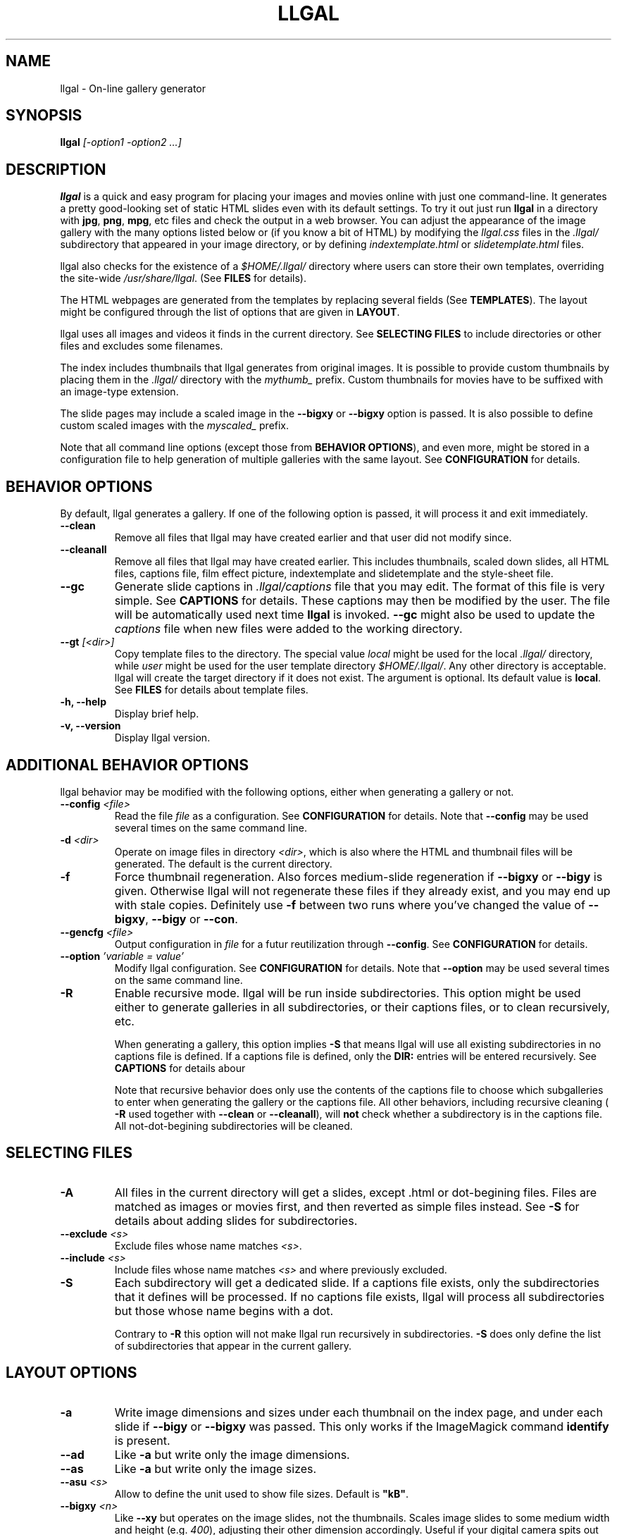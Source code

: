 .\" Process this file with
.\" groff -man -Tascii foo.1
.\"
.TH LLGAL 1 "DECEMBER 2005"

.SH NAME
llgal \- On-line gallery generator


.SH SYNOPSIS
.B llgal
.I [-option1 -option2 ...]


.SH DESCRIPTION
.B llgal
is a quick and easy program for placing your images and movies online with
just one command-line. It generates a pretty good-looking set of static HTML
slides even with its default settings.  To try it out just run
.B llgal
in a directory with
.BR "jpg" ", " "png" ", " "mpg" ", etc"
files and check the output in a web browser.  You can adjust the
appearance of the image gallery with the many options listed below or
(if you know a bit of HTML) by modifying the
.I llgal.css
files in the
.I .llgal/
subdirectory that appeared in your image directory, or
by defining
.IR "indextemplate.html" " or " "slidetemplate.html" " files."

llgal also checks for the existence of a
.I $HOME/.llgal/
directory where users can store their own templates, overriding the
site-wide
.IR "/usr/share/llgal" "."
(See
.B FILES
for details).

The HTML webpages are generated from the templates by replacing
several fields
(See
.BR TEMPLATES ).
The layout might be configured through the list of options
that are given in
.BR "LAYOUT" "."

llgal uses all images and videos it finds in the current directory.
See
.B SELECTING FILES
to include directories or other files and excludes some filenames.

The index includes thumbnails that llgal generates from original
images.
It is possible to provide custom thumbnails by placing them in the
.I .llgal/
directory with the
.I mythumb_
prefix.
Custom thumbnails for movies have to be suffixed with an image-type
extension.

The slide pages may include a scaled image in the
.B --bigxy
or
.B --bigxy
option is passed.
It is also possible to define custom scaled images with the
.I myscaled_
prefix.

Note that all command line options (except those from
.BR "BEHAVIOR OPTIONS" ),
and even more, might be stored in a configuration file
to help generation of multiple galleries with the same
layout.
See
.B CONFIGURATION
for details.


.SH BEHAVIOR OPTIONS

By default, llgal generates a gallery.
If one of the following option is passed,
it will process it and exit immediately.

.TP
.B --clean
Remove all files that llgal may have created earlier and that user did
not modify since.

.TP
.B --cleanall
Remove all files that llgal may have created earlier. This includes
thumbnails, scaled down slides, all HTML files, captions file, film
effect picture, indextemplate and slidetemplate and the style-sheet
file.

.TP
.B --gc
Generate slide captions in
.I .llgal/captions
file that you may edit.  The format of this file is very simple.
.RB "See " CAPTIONS " for details."
These captions may then be modified by the user.
The file will be automatically used next time
.B llgal
is invoked.
.B --gc
might also be used to update the
.I captions
file when new files were added to the working directory.

.TP
.BI --gt " [<dir>]"
Copy template files to the directory.
The special value
.I local
might be used for the local
.I .llgal/
directory, while
.I user
might be used for the user
template directory
.IR $HOME/.llgal/ .
Any other directory is acceptable.
llgal will create the target directory if it does not exist.
The argument is optional.
Its default value is
.BR local .
See
.B FILES
for details about template files.

.TP
.B -h, --help
Display brief help.

.TP
.B -v, --version
Display llgal version.


.SH ADDITIONAL BEHAVIOR OPTIONS

llgal behavior may be modified with the following options,
either when generating a gallery or not.

.TP
.BI --config " <file>"
Read the file
.I file
as a configuration.
See
.B CONFIGURATION
for details.
Note that
.B --config
may be used several times on the same command line.

.TP
.BI -d " <dir>"
Operate on image files in directory
.IR <dir> ,
which is also where the HTML and thumbnail files will be generated.
The default is the current directory.

.TP
.B -f
Force thumbnail regeneration.  Also forces medium-slide regeneration if
.BR --bigxy " or " --bigy
is given.  Otherwise llgal will not regenerate these files if they
already exist, and you may end up with stale copies.  Definitely use
.B -f
between two runs where you've changed the value of
.BR --bigxy ", " --bigy " or " --con "."

.TP
.BI --gencfg " <file>"
Output configuration in
.I file
for a futur reutilization through
.BR --config "."
See
.B CONFIGURATION
for details.

.TP
.BI --option " 'variable = value'"
Modify llgal configuration.
See
.B CONFIGURATION
for details.
Note that
.B --option
may be used several times on the same command line.

.TP
.B -R
Enable recursive mode.
llgal will be run inside subdirectories.
This option might be used either to generate galleries
in all subdirectories, or their captions files, or to
clean recursively, etc.

When generating a gallery, this option implies
.B -S
that means llgal will use all existing subdirectories in no captions
file is defined.
If a captions file is defined, only the
.B DIR:
entries will be entered recursively.
See
.B CAPTIONS
for details abour

Note that recursive behavior does only use the contents
of the captions file to choose which subgalleries to
enter when generating the gallery or the captions file.
All other behaviors, including recursive cleaning (
.B -R
used together with
.B --clean
or
.BR --cleanall ),
will
.B not
check whether a subdirectory is in the captions file.
All not-dot-begining subdirectories will be cleaned.


.SH SELECTING FILES

.TP
.B -A
All files in the current directory will get a slides,
except .html or dot-begining files.
Files are matched as images or movies first, and then
reverted as simple files instead.
See
.B -S
for details about adding slides for subdirectories.

.TP
.BI --exclude " <s>"
Exclude files whose name matches
.IR <s> .

.TP
.BI --include " <s>"
Include files whose name matches
.I <s>
and where previously excluded.

.TP
.B -S
Each subdirectory will get a dedicated slide.
If a captions file exists, only the subdirectories that
it defines will be processed.
If no captions file exists, llgal will process all subdirectories but
those whose name begins with a dot.

Contrary to
.B -R
this option will not make llgal run recursively in subdirectories.
.B -S
does only define the list of subdirectories that appear
in the current gallery.


.SH LAYOUT OPTIONS

.TP
.B -a
Write image dimensions and sizes under each thumbnail on the index page,
and under each slide if
.BR --bigy " or " --bigxy
was passed.
This only works if the ImageMagick command
.B identify
is present.

.TP
.B --ad
Like
.B -a
but write only the image dimensions.

.TP
.B --as
Like
.B -a
but write only the image sizes.

.TP
.BI --asu " <s>"
Allow to define the unit used to show file sizes.
Default is \fB"kB"\fR.

.TP
.BI --bigxy " <n>"
Like
.B --xy
but operates on the image slides, not the thumbnails.  Scales image
slides to some medium width and height (e.g.
.IR 400 ),
adjusting their other dimension accordingly.  Useful if your digital
camera spits out large images, like 1600x1200.  The originals aren't
affected, but scaled copies of your images are generated
and thumbnails link to these copies.  Clicking on the scaled
copies in the HTML slides lets users see the full unscaled images.
You must use
.B -f
between two consecutive runs when you've changed the value of
.BR --bigxy .

.TP
.BI --bigy " <n>"
Like
.B -y
but operates on the image slides, not the thumbnails.  Scales image
slides to some medium height (e.g.
.IR 400 "),"
adjusting their width accordingly.  Useful if your digital camera
spits out large images, like 1600x1200.  The originals aren't affected,
but scaled copies of your images are generated
and thumbnails link to these copies.  Clicking on the scaled
copies in the HTML slides lets users see the full unscaled images.
You must use
.B -f
between two consecutive runs when you've changed the value of
.BR "--bigy" .

.TP
.BI --cc " [<s>]"
Generates
.I captions
from image comment tag.
If no argument is given, llgal first tries the standard comment (for
instance JFIF or GIF), and then tries Exif comments if the previous
one is empty.

An argument such as
.I std
or
.I exif
might be added to force the use of only standard comment
or only Exif comment.

An argument such as
.I exif,std
will make llgal try Exif comment first.

An argument such as
.I std+exif
will use the combination of standard and Exif comments.

Passing
.B --cc
without argument is thus equivalent to passing
.B --cc
.IR std,exif .

.TP
.B --cf
Generates
.I captions
from file names (strips suffix).

.TP
.B --ct
Add image timestamp tag to the generated captions.

.TP
.BI --ctf " strftime_format"
Change timestamp in captions using a
.B strftime
format.

.TP
.BI --codeset " codeset"
Change the encoding in the header of the generated HTML pages.
By default, the encoding is got from the locale configuration.
.TP
.BI --con " options"
Command line options to pass on to
.B convert
internally (see its man page).  This affects all thumbnails
and, if
.BR --bigxy " or " --bigy
is given, the medium-size slides too.  You can set the
.B -quality
or go crazy with
.BR -negate ", " -noise ", etc."
(the last two only work with
.BR convert " if " ImageMagick " is installed)."
.B --con
may be used several times on the same command line.

.TP
.BI -i " <file>"
Name of the main thumbnail index file.  The default is
.BR index ,
as desirable for most web servers.
The default extension is
.B html
and might be changed with
.B --php
or the
.I www_extension
configuration option.

.TP
.B -k
Use the image captions for the HTML slide titles.
The default behavior is to use the image names.

.TP
.B -L
Do not create slides and thumbnails for links (including video, file and url),
but list them after the main gallery index.
Might be used when the directory only contains subgalleries and thus does
not need any slide or thumbnail.

.TP
.BI --lang " locale"
Change the locale used to translate the text that is automatically
generated in the HTML pages.
Note that the
.B LANGUAGE
environment variable might prevent this option from working if set.

.TP
.B --li
Replace link labels in slides (usually
.BR Index ", " Prev " and " Next )
with images (usually
.IR index.png ", " prev.png " and " next.png ).

.TP
.B --lt
Replace link labels in slides (usually
.BR Prev " and " Next )
with a thumbnail to preview previous/next slide.
If passed together with
.BR --li ,
thumbnail preview is used for links to previous/next slide
while the image is for the link to the index is kept.

.TP
.B -n
Use the image file names for the HTML slide files.  Otherwise
the default behavior is to simply name your slides
.IR 1.html ", " 2.html ", "
and so on.

.TP
.B --nc
Omit the image count from the captions.

.TP
.BI --next-gal " <url>"
Add links to the previous gallery located by
.IR <url> .
This option is used internally for recursive galleries, and
thus not documented in
.BR --help .

.TP
.BI -p " <n>"
The cellpadding value of the thumbnail index tables.
The default is
.BR 3 .

.TP
.B --php
Change the default extension of generated webpages from
.I html
to
.IR php .
Note that template names are not modified and keep their
.I html
extension even if they contain some PHP code.
Note that llgal will only remove existing webpages corresponding to
this extension when generating a new gallery or cleaning.

.TP
.B --parent-gal
Add links to the parent directory.
This option is used internally for recursive galleries, and
thus not documented in
.BR --help .
These links are stored as a header and a footer for the index.
The text in the links might be changed through the
.B parent_gallery_link_text
configuration option.

.TP
.BI --prev-gal " <url>"
Add links to the previous gallery located by
.IR <url> .
This option is used internally for recursive galleries, and
thus not documented in
.BR --help .

.TP
.B -r
Omit the film effect altogether.  For a simpler look you
can also set the thumbnail background to be the same as the main
index page background with the tile background-color option in the
.IR llgal.css " file."

.TP
.B --Rl
Add links between subgalleries.

.TP
.B -s
For the simplest setup, omit all HTML slides.  Clicking the thumbnails on
the main page will just take users to the plain image files.

.TP
.BI --sort " [rev]<name|iname|size|time|none>"
Change sort criteria when scanning files in the working directory.
Default is \fB"name"\fR.
Setting to the empty string means
.BR none .
.BR iname " is case insensitive sort by names."
.BR date " means " time .
.BR rev " might be added for reverse sort."

.TP
.BI -t " <n>"
Height (in pixels) of the tiled image used to simulate the top
and bottom film effect on the thumbnail index page.  This
is
.B 21
for the default
.I tile.png
image used, but you should set it otherwise if you replace that
file with your own design.

.TP
.BI --templates " <dir>"
Add a directory to the list of template locations.

.TP
.BI --title " <s>"
Substitutes the string
.I <s>
for
.B <!--TITLE-->
in the index.
The default is
.BR "Index of Pictures" .

.TP
.B -u
Write image captions under each thumbnail on the index page.
If you have a
.I captions
file, then the captions are read from there.

.TP
.BI --uc " <url>"
Assume the CSS file is available on
.I <url>
and thus do not use a local one.
If ending with a slash, the CSS filename will be appended.

.TP
.BI --ui " <url>"
Assume that the filmtile image and index/prev/next slide link images
are available on
.I <url>
and thus do not use local ones.
Their filename will be appended to the given location.
Each image location may be also changed independently
(See
.B CONFIGURATION
for the list of configuration options).

.TP
.BI -w " <n>"
Set the thumbnail rows to be
.I <n>
images wide in the main index file.
Default is
.BR 5 .

.TP
.B --www
Make all generated files world-readable.

.TP
.BI --wx " <n>"
Set the thumbnail rows to be
.I <n>
pixels wide at maximum. The number of thumbnails per row, given in
.B -w
is reduced if necessary. Default is to honor
.B -w
without regard to the resulting row width.

.TP
.BI --xy " <n>"
Scale thumbnails to
.I <n>
pixels along their longest dimension.

.TP
.BI -y " <n>"
Scale all thumbnails to the same height of
.IR <n> " pixels."
The default is
.BR 75 .


.SH CAPTIONS
When called with
.B --gc
llgal generates (or updates if already existing) the
.I captions
file in the
.I .llgal/
subdirectory.

When
.B --gc
is not passed, if the
.I captions
file exists, llgal will automatically use it to generate slide
captions in the gallery.
If
.I captions
does not exist, llgal generates captions on the fly and use them in
the gallery.

Generating the
.I captions
file with
.B --gc
before actually using it makes it possible to modify them
(especially to add comments)
or change the order of the slides in the gallery

.B IMG: <filename> ---- <caption>
.RS
defines an image (when omitted,
.B IMG:
is the default type).
.RE
.B MVI: <filename> ---- <linktext> ---- <caption>
.RS
defines a movie.
.RE
.B TXT: <text in slide> ---- <caption>
.RS
defines a text slide.
.RE
.B LNK: <url> ---- <linktext> ---- <caption>
.RS
defines a link slide.
.RE
.B FIL: <url> ---- <linktext> ---- <caption>
.RS
defines a link to another file (typically neither an image nor a movie)
.RE
.B DIR: <dir> ---- <linktext> ---- <caption>
.RS
defines a subdirectory slide.
.RE
.B TITLE: <title>
.RS
defines the title of the gallery.
.RE
.B INDEXHEAD: <one header>
.RS
defines a header (multiple ones are possible).
.RE
.B INDEXFOOT: <one footer>
.RS
defines a footer (multiple ones are possible).
.RE
.B PARENT: <linktext>
.RS
defines the label of the link to the parent gallery.
.RE
.B PREV: <linktext> ---- <url>
.RS
defines the label of the link to the previous gallery located by
.IR <url> .
.RE
.B NEXT: <linktext> ---- <url>
.RS
defines the label of the link to the next gallery located by
.IR <url> .
.RE

.TP
Note that you can use whatever HTML syntax in the captions.
.RE
Line begining with a
.RI #
are ignored.

When generating a captions file, the
.I captions.header
file is inserted at the top of the file to detail
the syntax.


.SH CONFIGURATION

Before parsing command line options, llgal reads several configuration
files. It starts with
.I /etc/llgal/llgalrc
then reads
.I $HOME/.llgal/llgalrc
and finally the
.I .llgal/llgalrc
file in the gallery directory.

Additional configuration files may also be defined with the
.B --config
option.
These will be parsed during command-line parsing, when
.B --config
is met.

All these files may change llgal configuration in the same way command
line options do, and even more.
All following options may also be used on the command line through
.B --option
.IR "'variable = value'" .

See also
.I /etc/llgal/llgalrc
for details about these options and their default values.

.B Names of generic llgal files:

.I captions_header_filename = \fI"filename"
.RS
Name of the captions header file that is inserted at the begining of
generated captions files.
Default is
.BR captions.header .
.RE
.I css_filename = \fI"filename"
.RS
Name of the CSS file.
Default is \fBllgal.css\fR.
.RE
.I filmtile_filename = \fI"filename"
.RS
Name of the film tile image.
Default is \fBtile.png\fR.
Note that it must match the one that is used in the CSS file.
.RE
.I index_link_image_filename = \fI"filename"
.RS
Change image name for link to the index.
Default is \fBindex.png\fR.
.RE
.I next_slide_link_image_filename = \fI"filename"
.RS
Change image name for link to the next slide.
Default is \fBnext.png\fR.
.RE
.I previous_slide_link_image_filename = \fI"filename"
.RS
Change image name for link to the previous slide.
Default is \fBprev.png\fR.
.RE
.I indextemplate_filename = \fI"filename"
.RS
Name of the HTML index template.
Default is \fBindextemplate.html\fR.
.RE
.I slidetemplate_filename = \fI"filename"
.RS
Name of the HTML slide template.
Default is \fBslidetemplate.html\fR.
.RE

.B Location of llgal files if available on the web

.I css_location = \fI"url"
.RS
The location of the CSS on the web instead of a local one.
If ending with a slash,
.I css_filename
will be appended.
.RE
.I filmtile_location = \fI"url"
.RS
The location of the filmtile image on the web instead of a local one.
If ending with a slash,
.I filmtile_filename
will be appended.
.RE
.I index_link_image_location = \fI"url"
.RS
The location of the index link image on the web instead of a local one.
If ending with a slash,
.I index_link_image_filename
will be appended.
.RE
.I prev_slide_link_image_location = \fI"url"
.RS
The location of the prev slide link image on the web instead of a local one.
If ending with a slash,
.I prev_slide_link_image_filename
will be appended.
.RE
.I next_slide_link_image_location = \fI"url"
.RS
The location of the next slide link image on the web instead of a local one.
If ending with a slash,
.I next_slide_link_image_filename
will be appended.
.RE

.B Location and name of generated files:

.I local_llgal_dir = \fI"subdirectory name"
.RS
The name of the subdirectory where llgal generated files will be
stored.
This option is only available in system- and user-wide configuration
files.
Default is
.BR .llgal/ .
.RE
.I index_filename = \fI"filename"
.RS
Name of the generated index file
.RI [ "-i <s>" ].
Default is
.BR index .
.RE
.I slide_filenameprefix = \fI"filename prefix"
.RS
Prefix of generated HTML slide filenames.
Default is \fB""\fR.
.RE
.I slide_filenameprefix_nofile = \fI"filename prefix"
.RS
Prefix of slide filenames when generated from filename
while there's no file associated (text, link, ...).
Default is \fB"NOFILE"\fR.
.RE
.I scaled_image_filenameprefix = \fI"filename prefix"
.RS
Prefix used to determine slide-image filenames from original images
(in case of
.BR --bigxy " or " --bigy ).
Default is \fB"scaled_"\fR.
.RE
.I thumbnail_image_filenameprefix = \fI"filename prefix"
.RS
Prefix used to determine thumbnail filenames from original images.
Default is \fB"thumb_"\fR.
.RE
.I captions_filename = \fI"filename"
.RS
Name of the caption file that will be generated when llgal is called
with
.BR --gc ,
or will be automatically used if it exists to generate slide captions.
Default is \fB"captions\fR.
.RE
.I user_scaled_image_filenameprefix = \fI"filename prefix"
.RS
Additional prefix of user-provided scaled images.
Default is \fBmy\fR.
.RE
.I user_thumbnail_image_filenameprefix = \fI"filename prefix"
.RS
Additional prefix of user-provided thumbnails.
Default is \fBmy\fR.
.RE

.B Index:

.I index_cellpadding = <pixels>
.RS
Cellpadding in the index table
.RB [ "-p <n>" ].
Default is
.BR 3 .
.RE
.I list_links = <0/1>
.RS
List links after the main gallery thumbnail index
.RB [ -L ].
Default is
.BR 0 " (" disabled ).
.RE
.I pixels_per_row = <pixels>
.RS
Pixels per row of thumbnails in index
.RB [ "-wx <n>" ].
Default is
.BR 0 " (" unlimited ).
.RE
.I thumbnails_per_row = <pixels>
.RS
Thumbnails per row in index
.RB [ "-w <n>" ].
Default is
.BR 5 .
.RE
.I thumbnail_height_max = <pixels>
.RS
Maximal height of thumbnails
.RB [ "-y <n>" ].
Default is
.BR 75 .
.RE
.I thumbnail_width_max = <pixels>
.RS
Maximal width of thumbnails
.RB [ "--xy <n> "].
Default is
.BR 0 " (" unlimited ).
.RE
.I show_caption_under_thumbnails = <0/1>
.RS
Write captions under thumbnails
.RB [ -u ].
Default is
.BR 0 " (" disabled ).
.RE
.I show_no_film_effect = <0/1>
.RS
Omit film effect
.RB [ -r ].
Default is
.BR 1 " (" enabled ).
.RE
.I filmtile_height = <pixels>
.RS
Film tile height [-t <n>].
Default is
.BR 21 .
.RE

.B Slides:

.I make_no_slides = <0/1>
.RS
Make no slides
.RB [ -s ].
Default is
.BR 0 " (" "make slides" ).
.RE
.I make_slide_filename_from_filename = <0/1>
.RS
Use filenames as slide filenames
.RB [ -n ].
Default is
.BR 0 " (" disabled ).
.RE
.I make_slide_filename_from_extension = <0/1>
.RS
Also use extension in slide filename when generated from filename.
Default is
.BR 0 " (" disabled ).
.RE
.I slide_width_max = <pixels>
.RS
Maximal width of slides
.RB [ "--bigy <n>" ].
Default is
.BR 0 " (" unlimited ).
.RE
.I slide_height_max = <pixels>
.RS
Maximal height of slides
.RB [ "--bigxy <n>" ", " "--bigy <n>" ].
Default is
.BR 0 " (" unlimited ).
.RE
.I text_slide_width = <pixels>
.RS
Default width of text slides.
Default is
.BR 400 .
.RE
.I text_slide_height = <pixels>
.RS
Default height of text slides.
Default is
.BR 300 .
.RE
.I index_link_image = <0/1>
.RS
Use an image instead of a text label for the link to the index
.RB [ --li ].
Default is
.BR 0 " (" disabled ).
.RE
.I prev_slide_link_image = <0/1>
.RS
Use an image instead of a text label for the link to the previous
slide
.RB [ --li ].
Default is
.BR 0 " (" disabled ).
.RE
.I next_slide_link_image = <0/1>
.RS
Use an image instead of a text label for the link to the next slide
.RB [ --li ].
Default is
.BR 0 " (" disabled ).
.RE
.I prev_slide_link_preview = <0/1>
.RS
Use a thumbnail preview instead of a text label for the link to the
previous slide
.RB [ --lt ].
Default is
.BR 0 " (" disabled ).
.RE
.I next_slide_link_preview = <0/1>
.RS
Use a thumbnail preview instead of a text label for the link to the
next slide
.RB [ --lt ].
Default is
.BR 0 " (" disabled ).
.RE
.I make_slide_title_from_caption = <0/1>
.RS
Generate slide titles from captions
.RB [ -k ].
Default is
.BR 0 " (" disabled ).
.RE

.B Captions:

.I captions_removal_line = \fI"string"
.RS
This line will be added to the caption file llgal will generate when
called with
.BR --gc .
If the user doesn't want igal to remove this caption file when called
with
.BR --clean ,
he just needs to remove this line from the file.
Default is \fB"REMOVE THIS LINE IF LLGAL SHOULD NOT REMOVE THIS FILE"\fR.
.RE
.I make_caption_from_filename = <0/1>
.RS
Generate captions from filenames
.RB [ -C ].
Default is
.BR 0 " (" disabled ).
.RE
.I make_caption_from_image_comment = ",-separated strings of +-separated strings"
.RS
Generate captions from image comment tag
.RB [ --cc ].
Default is \fB""\fR
.RB ( disabled ).
.RE
.I make_caption_from_image_comment = <0/1>
.RS
Add image timestamp to generated captions
.RB [ --ct ].
Default is
.BR 0 " (" disabled ).
.RE
.I show_dimensions = <0/1>
.RS
Show image dimensions
.RB [ -a ", " -ad ].
Default is
.BR 0 " (" disabled ).
.RE
.I show_size = <0/1>
.RS
Show file sizes
.RB [ -a ", " -as ].
Default is
.BR 0 " (" disabled ).
.RE
.I show_no_slide_counter = <0/1>
.RS
Do not show slide counter in captions
.RB [ --nc ].
Default is
.BR 0 " (" "show counter" ).
.RE

.B Text:

.I index_title = \fI"string"
.RS
Title of the gallery [--title <s>].
Default is \fB"Index of pictures"\fR.
.RE
.I parent_gallery_link_text = \fI"string"
.RS
Label of the link to the parent directory.
Default is \fB"Back to parent gallery"\fR.
.RE
.I prev_gallery_link_text = \fI"string"
.RS
Label of the link to the previous gallery.
Default is \fB"Previous gallery "\fR.
.RE
.I next_gallery_link_text = \fI"string"
.RS
Label of the link to the next gallery.
Default is \fB"Next gallery "\fR.
.RE
.I index_link_text = \fI"string"
.RS
Label of the link from a slide to the index.
Default is \fB"Index"\fR.
.RE
.I prev_slide_link_text = \fI"string"
.RS
Label of the link from a slide to the prev one.
Default is \fB"Prev&gt;&gt;"\fR.
.RE
.I next_slide_link_text = \fI"string"
.RS
Label of the link from a slide to the next one.
Default is \fB"Next&gt;&gt;"\fR.
.RE
.I MVI_link_text = \fI"string"
.RS
Text prefixing the filename when generating link text for movies without
a captions file.
Default is \fB"Open movie "\fR.
.RE
.I FIL_link_text = \fI"string"
.RS
Text prefixing the filename when generating link text for files without
a captions file.
Default is \fB"Download file "\fR.
.RE
.I DIR_link_text = \fI"string"
.RS
Text prefixing the filename when generating link text for directories
without a captions file.
Default is \fB"Open subgallery "\fR.
.RE
.I alt_full_text = \fI"string"
.RS
Text shown as an image alternative for full-size images in slides.
Default is \fB""\fR.
.RE
.I alt_scaled_text = \fI"string"
.RS
Text shown as an image alternative for scaled images in slides.
Default is \fB"Scaled image "\fR.
.RE
.I alt_thumbnail_text = \fI"string"
.RS
Text shown as an image alternative for thumbnails in the index.
Default is \fB"Thumbnail "\fR.
.RE
.I over_scaled_text = \fI"string"
.RS
Text shown when the mouse pointer is over a scaled image in a slide.
Default is \fB"Click to see full size "\fR.
.RE
.I over_thumbnail_text = \fI"string"
.RS
Text shown when the mouse pointer is over a thumbnail.
Default is \fB"Click to enlarge "\fR.
.RE
.I over_index_link_text = \fI"string"
.RS
Text shown when the mouse pointer is over a link from a slide to the index.
Default is \fB"Return to the index"\fR.
.RE
.I over_prev_slide_link_text = \fI"string"
.RS
Text shown when the mouse pointer is over a link from a slide to the previous one.
Default is \fB"Previous slide "\fR.
.RE
.I over_next_slide_link_text = \fI"string"
.RS
Text shown when the mouse pointer is over a link from a slide to the next one.
Default is \fB"Next slide "\fR.
.RE
.I show_size_unit = \fI"string"
.RS
Unit to be used when printing sizes
.RB [ "--asu <s>" ]
Default is \fB"kB"\fR.
.RE
.I timestamp_format_in_caption = "timestamp format"
.RS
Generate captions from image comment tag
.RB [ "--ctf <s>" ].
Default is \fB"%Y-%m-%d %H:%M:%S"\fR.
.RE
.I credits_text = \fI"string"
.RS
Credits text at the bottom of the index
Default is \fB"created with <a href="http://home.gna.org/llgal">llgal</a>"\fR.
.RE

.B Recursion:

.I recursive = <0/1>
.RS
Run recursively in subdirectories
.RB [ -R ].
Default is
.BR 0 " (" disabled ).
.RE
.I link_subgalleries = <0/1>
.RS
Add links between subgalleries
.RB [ --Rl ].
Default is
.BR 0 " (" disabled ).
.RE
.I parent_gallery_link = <0/1>
.RS
Add links to the parent directory
.RB [ --parent ].
Default is
.BR 0 " (" disabled ).
.RE
.I prev_gallery_link = <0/1>
.RS
Add links to the previous subgallery
.RB [ "--prev-gal <url>" ].
Default is
.BR 0 " (" disabled ).
.RE
.I prev_gallery_link_target = \fI"string"
.RS
Target of the link to the previous subgallery
.RB [ "--prev-gal <url>" ].
.RE
.I next_gallery_link = <0/1>
.RS
Add links to the next subgallery
.RB [ "--next-gal <url>" ].
Default is
.BR 0 " (" disabled ).
.RE
.I next_gallery_link_target = \fI"string"
.RS
Target of the link to the next subgallery
.RB [ "--next-gal <url>" ].
.RE

.B What files to insert in the gallery:

.I image_extensions = \fI"|-separated strings"
.RS
Extensions that are matched when searching images
Default is \fB"jpg|jpeg|png|gif|tif|tiff|bmp"\fR.
.RE
.I movie_extensions = \fI"|-separated strings"
.RS
Extensions that are matched when searching movies
Default is \fB"mpg|mpeg|avi|mov|ogm|wmv"\fR.
.RE
.I add_all_files = <0/1>
.RS
Add all files to the list of entries, not only images and movies
.RB [ -A ].
Default is
.BR 0 " (" disabled ).
.RE
.I add_subdirs = <0/1>
.RS
Add subdirectories to the list of entries
.RB [ -S ].
Default is
.BR 0 " (" disabled ).
.RE
.I exclude = \fI"string"
.RS
Exclude files whose name matches
.RB [ "--exclude <s>" ].
This option may be used several times.
Dot begining files and html files are excluded by default.
.RE
.I include = \fI"string"
.RS
Include files whose name matches and were previously excluded
.RB [ "--include <s>" ].
This option may be used several times.
The order of includes and excludes is respected.
.RE
.I sort_criteria = \fI"string"
.RS
Sort criteria when scanning files in the working directory.
Default is \fB"name"\fR.
.RE

.B Various:

.I additional_configuration_file = \fI"filename"
.RS
Additional configuration file that is parsed immediately
(before processing the following lines)
.RB [ "--config <s>" ].
This option may be used several times.
.RE
.I additional_template_dir = \fI"path"
.RS
Additional template directories
.RB [ --templates ].
This option may be used multiple times.
.RE
.I codeset = \fI"codeset"
.RS
Codeset to be set in HTML headers
.RB [ "--codeset <s>" ].
.RE
.I language = \fI"locale"
.RS
Language to be used for generated text in HTML pages
.RB [ "--lang <s>" ].
If set, the
.B LANGUAGE
environment variable might prevent this option from working.
.RE
.I convert_options = \fI"string"
.RS
Options to pass to convert
.RB [ "--con <s>" ].
This option may be used several times.
Default is \fB""\fR.
.RE
.I scaled_convert_options = \fI"string"
.RS
Additional options to pass to convert when creating slides.
Default is \fB""\fR.
.RE
.I thumbnail_convert_options = \fI"string"
.RS
Additional options to pass to convert when creating thumbnails.
Default is \fB""\fR.
.RE
.I force_image_regeneration = <0/1>
.RS
Force regeneration of thumbnails and scaled images
.RB [ -f ].
Default is
.BR 0 .
.RE
.I www_access_rights = <0/1>
.RS
Make all generated files world readable
.RB [ --www ].
Default is
.BR 0 " (" disabled ).
.RE
.I www_extension = \fI"string"
.RS
Extension of generated webpages
.RB [ --php ].
Default is \fB"html"\fR.
.RE


.SH TEMPLATES

When generation web pages, the following fields will be replaced
from the templates by the associated value (computed by llgal).

.B <!--CSS-->
.RS
The CSS style-sheet.
.RE
.B <!--CREDITS-->
.RS
The credits line given by
.I credits_text
configuration option.
.RE
.B LLGAL-CODESET
.RS
The character encoding, usually set to iso-8859-1 or utf-8.
.RE

When generating the index from template
.IR indextemplate.html ,
the following additional fields will also be replaced.

.B <!--TITLE-->
.RS
The title of the index.
.RE
.B <!--HEADERS-->
.RS
The list of headers that are given in the captions file.
.RE
.B <!--FOOTERS-->
.RS
The list of footers that are given in the captions file.
.RE
.B LLGAL-OPTIONS
.RS
The command line that was used to generate the gallery.
.RE

When generating slides from template
.IR slidetemplate.html ,
the following additional fields will also be replaced.

.B <!--SLIDE-TITLE-->
.RS
The title of the slide.
.RE
.B <!--INDEX-FILE-->
.RS
The filename of the index.
.RE
.B <!--INDEX-LINK-TEXT-->
.RS
The label of the link to the index (might be an image).
.RE
.BR <!--PREV-SLIDE--> and <!--NEXT-SLIDE-->
.RS
The filename of the previous and next slides.
.RE
.BR <!--NEXT-SLIDE-LINK-TEXT--> and <!--PREV-SLIDE-LINK-TEXT-->
.RS
The label of the link to previous and next slides (might be an image).
.RE
.B <!--THIS-SLIDE-->
.RS
The actual contents of the slide (might be an image).
.RE
.B <!--THIS-SLIDE-STYLE-->
.RS
The style of the slide contents (is defined in the CSS style-sheet).
.RE
.B <!--IMAGE-CAPTION-->
.RS
The caption of the slide.
.RE


.SH LANGUAGE
The language that llgal uses to generate text in HTML pages is chosen
from the localization configuration.
If the chosen language is available in llgal translations, it will be
used instead of the default english.

As usual with
.BR gettext ,
it is possible to override the
localisation configuration by changing
.BR LANG ", " LC_MESSAGES " or " LANGUAGE
environment variables.

If the desired language is not available in llgal translations,
or if the user wishes to change the text values, he might create an
additional configuration file (or modify the system-wide one) to
update all configuration options of the
.B Text
section.

The locale configuration might be overriden with the
.B --lang
option or
.B language
configuration option.
But, the
.B LANGUAGE
environment variable appears to prevent this from working if set.


.SH CHARACTER ENCODING
If a filename contains non-ascii characters which are not safely
representable in a URL, llgal will escape them using the method RFC
2396 specifies.
This may raise problems if the web server has a different notion
of character encoding than the machine llgal runs on.
See also
.I http://www.w3.org/TR/html4/appendix/notes.html#h-B.2

Character encoding is chosen from the locale configuration and set in
the HTML headers.
It may be overriden by using
.B --codeset
or the
.B codeset
configuration option.


.SH NOTES
Note that all numerical options may be resetted to their default value
by setting them a negative value.


.SH FILES
.RE
.IR /etc/llgal/llgalrc ", " $HOME/.llgal/llgalrc ", " .llgal/llgalrc
.RS
System-wide, per-user and local configuration files. See
.B CONFIGURATION
for details.
.RE
.I /usr/share/llgal/captions.header
.RS
Captions syntax description file that is inserted at the top
of generated captions file.
.RE
.I /usr/share/llgal/llgal.css
.RS
The default style-sheet template.
.RE
.I /usr/share/llgal/tile.png
.RS
The tiled image used for the film effect.
.RE
.I /usr/share/llgal/index.png
.RS
The link image used for the index.
.RE
.I /usr/share/llgal/prev.png
.RS
The link image used for the previous slide.
.RE
.I /usr/share/llgal/next.png
.RS
The link image used for the next slide.
.RE
All files are required on the website.
llgal will copy them to the local
.I .llgal/
file during gallery generation.

.RE
.I /usr/share/llgal/indextemplate.html
.RS
The default index template file.
.RE
.I /usr/share/llgal/slidetemplate.html
.RS
The default file used to generate slides.
.RE
These files are not required on the website.
But, llgal will use them to generate HTML webpages of the gallery
by replacing several fields with text or images.
See
.B TEMPLATES
for details.

The user may change all these templates by storing files with
the same name in its user template directory
.I $HOME/.llgal/
or in the local
.I .llgal/
directory.
The former defines user-specific templates that will be used
each time the user generate a gallery.
The later defines gallery-specific templates that will be used
for the local gallery.
A local template is used by default if it exists.
A user template is used if it exists and no local template exists.
Finally, system-wide templates are used if no local and user
templates override them.

It is also possible to add custom template directories (with
.BR --templates )
that will be used to get templates before trying in the user
and in the system-wide template directories.

The option
.B --gt
might be used to get copies of template files in the local
or in the user template directory.


.SH EXAMPLES
Run
.B llgal
in a directory with
.IR jpg ", " gif ", " png ", " mpg " or " avi
files to see what it does.  Then
play with the options described above and use
.B -h
if you need a quick listing.


.SH BUGS
There are always some.  If you find any let me know.


.SH AUTHOR
Brice Goglin
